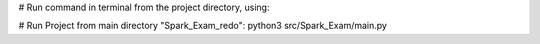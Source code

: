 # Run command in terminal from the project directory, using:

# Run Project from main directory "Spark_Exam_redo": python3 src/Spark_Exam/main.py
